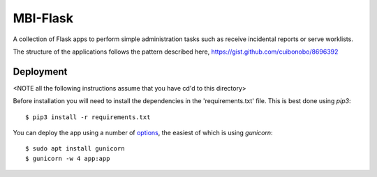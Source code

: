 MBI-Flask
=========

A collection of Flask apps to perform simple administration tasks such as
receive incidental reports or serve worklists.

The structure of the applications follows the pattern described here,
https://gist.github.com/cuibonobo/8696392

Deployment
----------

<NOTE all the following instructions assume that you have cd'd to this directory>

Before installation you will need to install the dependencies in the 'requirements.txt'
file. This is best done using `pip3`::

    $ pip3 install -r requirements.txt

You can deploy the app using a number of `options <https://flask.palletsprojects.com/en/1.1.x/deploying/>`_,
the easiest of which is using `gunicorn`::

    $ sudo apt install gunicorn
    $ gunicorn -w 4 app:app
